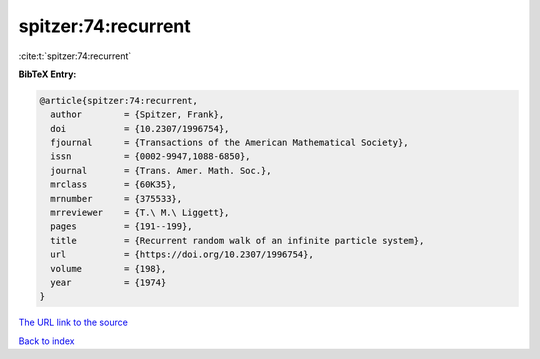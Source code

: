 spitzer:74:recurrent
====================

:cite:t:`spitzer:74:recurrent`

**BibTeX Entry:**

.. code-block:: bibtex

   @article{spitzer:74:recurrent,
     author        = {Spitzer, Frank},
     doi           = {10.2307/1996754},
     fjournal      = {Transactions of the American Mathematical Society},
     issn          = {0002-9947,1088-6850},
     journal       = {Trans. Amer. Math. Soc.},
     mrclass       = {60K35},
     mrnumber      = {375533},
     mrreviewer    = {T.\ M.\ Liggett},
     pages         = {191--199},
     title         = {Recurrent random walk of an infinite particle system},
     url           = {https://doi.org/10.2307/1996754},
     volume        = {198},
     year          = {1974}
   }
`The URL link to the source <https://doi.org/10.2307/1996754>`_


`Back to index <../By-Cite-Keys.html>`_
